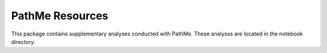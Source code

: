 PathMe Resources
================
This package contains supplementary analyses conducted with PathMe. These analysss are located in the notebook directory.
